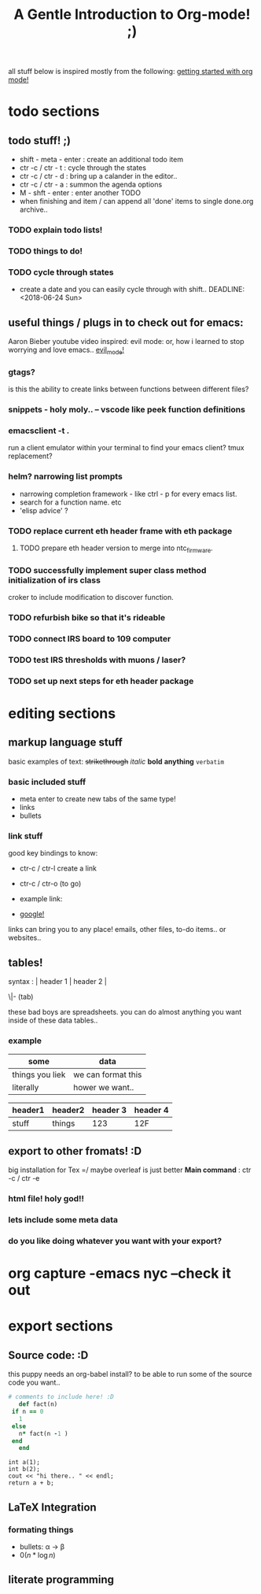 all stuff below is inspired mostly from the following:
[[https://www.youtube.com/watch?v=SzA2YODtgK4][getting started with org mode!]]
* todo sections
** todo stuff! ;)

 - shift - meta - enter : create an additional todo item
 - ctr -c / ctr - t : cycle through the states
 - ctr -c / ctr - d : bring up a calander in the editor..
 - ctr -c / ctr - a : summon the agenda options
 - M - shft - enter     : enter another TODO
 - when finishing and item / can append all 'done' items to single done.org archive..

*** TODO explain todo lists!


*** TODO things to do!
*** TODO cycle through states
  - create a date and you can easily cycle through with shift..
    DEADLINE: <2018-06-24 Sun> 
** useful things / plugs in to check out for emacs:
 Aaron Bieber youtube video inspired:
 evil mode: or, how i learned to stop worrying and love emacs..
 [[https://www.youtube.com/watch?v=JWD1Fpdd4Pc][evil_mode!]]
*** gtags? 
    is this the ability to create links between functions between different files?
*** snippets - holy moly.. -- vscode like peek function definitions
*** emacsclient -t . 
    run a client emulator within your terminal to find your emacs client?
    tmux replacement?
*** helm? narrowing list prompts
    - narrowing completion framework - like ctrl - p for every emacs list.
    - search for a function name. etc
    - 'elisp advice' ?

*** TODO replace current eth header frame with eth package
**** TODO prepare eth header version to merge into ntc_firmware.
*** TODO successfully implement super class method initialization of irs class
    croker to include modification to discover function.
*** TODO refurbish bike so that it's rideable
*** TODO connect IRS board to 109 computer
*** TODO test IRS thresholds with muons / laser?
*** TODO set up next steps for eth header package
* editing sections
** markup language stuff

 basic examples of text:
 +strikethrough+ /italic/ *bold* *anything* =verbatim= 


*** basic included stuff 

 - meta enter to create new tabs of the same type!
 - links
 - bullets

*** link stuff

 good key bindings to know:
 - ctr-c / ctr-l create a link
 - ctr-c / ctr-o (to go)

 - example link:
 - [[http://google.com][google!]]

 links can bring you to any place! emails, other files, to-do items.. or websites..
 
** tables!

 syntax :  | header 1 | header 2 |

          \|- (tab)

 these bad boys are spreadsheets. you can do almost anything you want inside of these data tables..
*** example
 | some            | data               |
 |-----------------+--------------------|
 | things you liek | we can format this |
 | literally       | hower we want..    |

 | header1 | header2 | header 3 | header 4 |
 |---------+---------+----------+----------|
 | stuff   | things  |      123 | 12F      |
 
** export to other fromats! :D 
 big installation for Tex =/ maybe overleaf is just better
 *Main command* : ctr -c / ctr -e 
*** html file! holy god!!

*** lets include some meta data

 #+TITLE: A Gentle Introduction to Org-mode! ;)

*** do you like doing whatever you want with your export? 
 #+OPTIONS: toc:nil
* org capture -emacs nyc --check it out
* export sections
** Source code: :D

 this puppy needs an org-babel install? to be able to run some of the source code you want..
 #+BEGIN_SRC ruby
   # comments to include here! :D
      def fact(n)
	if n == 0
	  1
	else
	  n* fact(n -1 )
	end
      end
 #+END_SRC

 #+BEGIN_SRC C++
   int a(1);
   int b(2);
   cout << "hi there.. " << endl;
   return a + b;
 #+END_SRC

** LaTeX Integration
*** formating things

 - bullets: \alpha \rightarrow \beta
 - $0(n * \log n)$

 \begin{align*}
  3 * 2 + &= 6 + 1 \\
          &= 7
 \end{align*}

** literate programming
